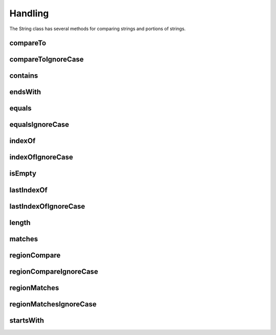 Handling
========

The String class has several methods for comparing strings and portions of strings.

compareTo
---------

compareToIgnoreCase
-------------------

contains
--------

endsWith
--------

equals
------

equalsIgnoreCase
----------------

indexOf
-------

indexOfIgnoreCase
-----------------

isEmpty
-------

lastIndexOf
-----------

lastIndexOfIgnoreCase
---------------------

length
------

matches
-------

regionCompare
-------------

regionCompareIgnoreCase
-----------------------

regionMatches
-------------

regionMatchesIgnoreCase
-----------------------

startsWith
----------
